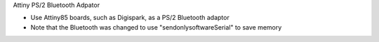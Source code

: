 Attiny PS/2 Bluetooth Adpator

* Use Attiny85 boards, such as Digispark, as a PS/2 Bluetooth adaptor
* Note that the Bluetooth was changed to use "sendonlysoftwareSerial" to save memory
